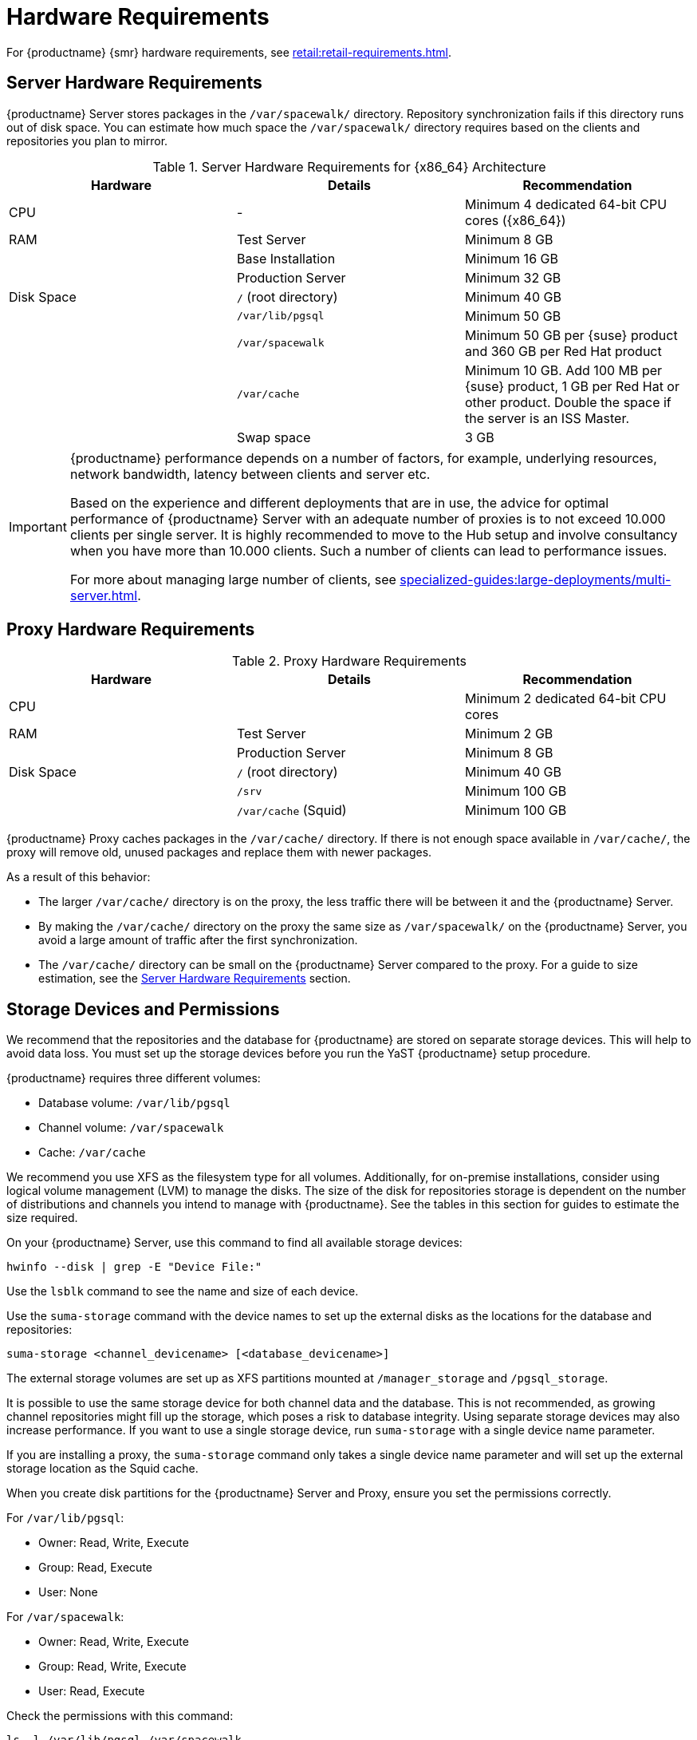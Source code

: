 [[install-hardware-requirements]]
= Hardware Requirements

ifeval::[{suma-content} == true]
This table outlines hardware and software requirements for the {productname} Server and Proxy, on {x86_64} and {ppc64le} architecture.
endif::[]

ifeval::[{uyuni-content} == true]
This table outlines hardware and software requirements for the {productname} Server and Proxy on {x86_64} architecture.
endif::[]

ifeval::[{suma-content} == true]
For {ibmz} hardware requirements, see xref:installation-and-upgrade:install-ibmz.adoc[].
endif::[]

For {productname} {smr} hardware requirements, see xref:retail:retail-requirements.adoc[].



[[server-hardware-requirements]]
== Server Hardware Requirements

{productname} Server stores packages in the [path]``/var/spacewalk/`` directory.
Repository synchronization fails if this directory runs out of disk space.
You can estimate how much space the [path]``/var/spacewalk/`` directory requires based on the clients and repositories you plan to mirror.



[cols="1,1,1", options="header"]
.Server Hardware Requirements for {x86_64} Architecture
|===

| Hardware
| Details
| Recommendation

| CPU
| -
| Minimum 4 dedicated 64-bit CPU cores ({x86_64})

| RAM
| Test Server
| Minimum 8{nbsp}GB

|
| Base Installation
| Minimum 16{nbsp}GB

|
| Production Server
| Minimum 32{nbsp}GB

| Disk Space
| [path]``/`` (root directory)
| Minimum 40{nbsp}GB

|
| [path]``/var/lib/pgsql``
| Minimum 50{nbsp}GB

|
| [path]``/var/spacewalk``
| Minimum 50{nbsp}GB per {suse} product and 360{nbsp}GB per Red Hat product

|
| [path]``/var/cache``
| Minimum 10{nbsp}GB.
Add 100{nbsp}MB per {suse} product, 1{nbsp}GB per Red Hat or other product.
Double the space if the server is an ISS Master.

|
| Swap space
| 3{nbsp}GB

|===


ifeval::[{suma-content} == true]
[cols="1,1,1", options="header"]
.Server Hardware Requirements for IBM POWER8 or POWER9 Architecture
|===

| Hardware
| Details
| Recommendation

| CPU
|
| Minimum 4 dedicated cores

| RAM
| Test Server
| Minimum 8{nbsp}GB

|
| Base Installation
| Minimum 16{nbsp}GB

|
| Production Server
| Minimum 32{nbsp}GB

| Disk Space
| [path]``/`` (root directory)
| Minimum 100{nbsp}GB

|
| [path]``/var/lib/pgsql``
| Minimum 50{nbsp}GB

|
| [path]``/var/spacewalk``
| Minimum 50{nbsp}GB per SUSE product and 360{nbsp}GB per Red Hat product

|
| [path]``/var/cache``
| Minimum 10{nbsp}GB.
Add 100{nbsp}MB per {suse} product, 1{nbsp}GB per Red Hat or other product.
Double the space if the server is an ISS Master.

|
| Swap space
| 3{nbsp}GB

|===

endif::[]


[IMPORTANT]
====
{productname} performance depends on a number of factors, for example, underlying resources, network bandwidth, latency between clients and server etc.

Based on the experience and different deployments that are in use, the advice for optimal performance of {productname} Server with an adequate number of proxies is to not exceed 10.000 clients per single server.
It is highly recommended to move to the Hub setup and involve consultancy when you have more than 10.000 clients.
Such a number of clients can lead to performance issues.

For more about managing large number of clients, see xref:specialized-guides:large-deployments/multi-server.adoc[].
====


== Proxy Hardware Requirements

[cols="1,1,1", options="header"]
.Proxy Hardware Requirements
|===

| Hardware
| Details
| Recommendation

| CPU
|
| Minimum 2 dedicated 64-bit CPU cores

| RAM
| Test Server
| Minimum 2{nbsp}GB

|
| Production Server
| Minimum 8{nbsp}GB

| Disk Space
| [path]``/`` (root directory)
| Minimum 40{nbsp}GB

|
| [path]``/srv``
| Minimum 100{nbsp}GB

|
| [path]``/var/cache`` (Squid)
| Minimum 100{nbsp}GB

|===


{productname} Proxy caches packages in the [path]``/var/cache/`` directory.
If there is not enough space available in [path]``/var/cache/``, the proxy will remove old, unused packages and replace them with newer packages.

As a result of this behavior:

* The larger [path]``/var/cache/`` directory is on the proxy, the less traffic there will be between it and the {productname} Server.
* By making the [path]``/var/cache/`` directory on the proxy the same size as [path]``/var/spacewalk/`` on the {productname} Server, you avoid a large amount of traffic after the first synchronization.
* The [path]``/var/cache/`` directory can be small on the {productname} Server compared to the proxy.
    For a guide to size estimation, see the <<server-hardware-requirements>> section.



== Storage Devices and Permissions

We recommend that the repositories and the database for {productname} are stored on separate storage devices.
This will help to avoid data loss.
You must set up the storage devices before you run the YaST {productname} setup procedure.

{productname} requires three different volumes:

* Database volume: [path]``/var/lib/pgsql``
* Channel volume: [path]``/var/spacewalk``
* Cache: [path]``/var/cache``

We recommend you use XFS as the filesystem type for all volumes.
Additionally, for on-premise installations, consider using logical volume management (LVM) to manage the disks.
The size of the disk for repositories storage is dependent on the number of distributions and channels you intend to manage with {productname}.
See the tables in this section for guides to estimate the size required.

On your {productname} Server, use this command to find all available storage devices:

----
hwinfo --disk | grep -E "Device File:"
----

Use the [command]``lsblk`` command to see the name and size of each device.

Use the [command]``suma-storage`` command with the device names to set up the external disks as the locations for the database and repositories:

----
suma-storage <channel_devicename> [<database_devicename>]
----

The external storage volumes are set up as XFS partitions mounted at [path]``/manager_storage`` and [path]``/pgsql_storage``.

It is possible to use the same storage device for both channel data and the database.
This is not recommended, as growing channel repositories might fill up the storage, which poses a risk to database integrity.
Using separate storage devices may also increase performance.
If you want to use a single storage device, run [command]``suma-storage`` with a single device name parameter.

If you are installing a proxy, the [command]``suma-storage`` command only takes a single device name parameter and will set up the external storage location as the Squid cache.

When you create disk partitions for the {productname} Server and Proxy, ensure you set the permissions correctly.

For [path]``/var/lib/pgsql``:

* Owner: Read, Write, Execute
* Group: Read, Execute
* User: None

For [path]``/var/spacewalk``:

* Owner: Read, Write, Execute
* Group: Read, Write, Execute
* User: Read, Execute

Check the permissions with this command:

----
ls -l /var/lib/pgsql /var/spacewalk
----

The output should look like this:

----
drwxr-x--- 1 postgres postgres /var/lib/pgsql
drwxrwxr-x 1 wwwrun   www      /var/spacewalk
----

If required, change the permissions with these commands:

----
chmod 750 /var/lib/pgsql
chmod 775 /var/spacewalk
----

And owners with:

----
chown postgres:postgres /var/lib/pgsql
chown wwwrun:www /var/spacewalk
----

